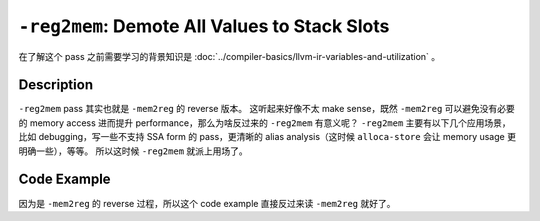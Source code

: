 ``-reg2mem``: Demote All Values to Stack Slots
=====

在了解这个 pass 之前需要学习的背景知识是 :doc:`../compiler-basics/llvm-ir-variables-and-utilization` 。

Description
--------

``-reg2mem`` pass 其实也就是 ``-mem2reg`` 的 reverse 版本。
这听起来好像不太 make sense，既然 ``-mem2reg`` 可以避免没有必要的 memory access 进而提升 performance，那么为啥反过来的 ``-reg2mem`` 有意义呢？
``-reg2mem`` 主要有以下几个应用场景，比如 debugging，写一些不支持 SSA form 的 pass，更清晰的 alias analysis（这时候 ``alloca-store`` 会让 memory usage 更明确一些），等等。
所以这时候 ``-reg2mem`` 就派上用场了。

Code Example
--------

因为是 ``-mem2reg`` 的 reverse 过程，所以这个 code example 直接反过来读 ``-mem2reg`` 就好了。

